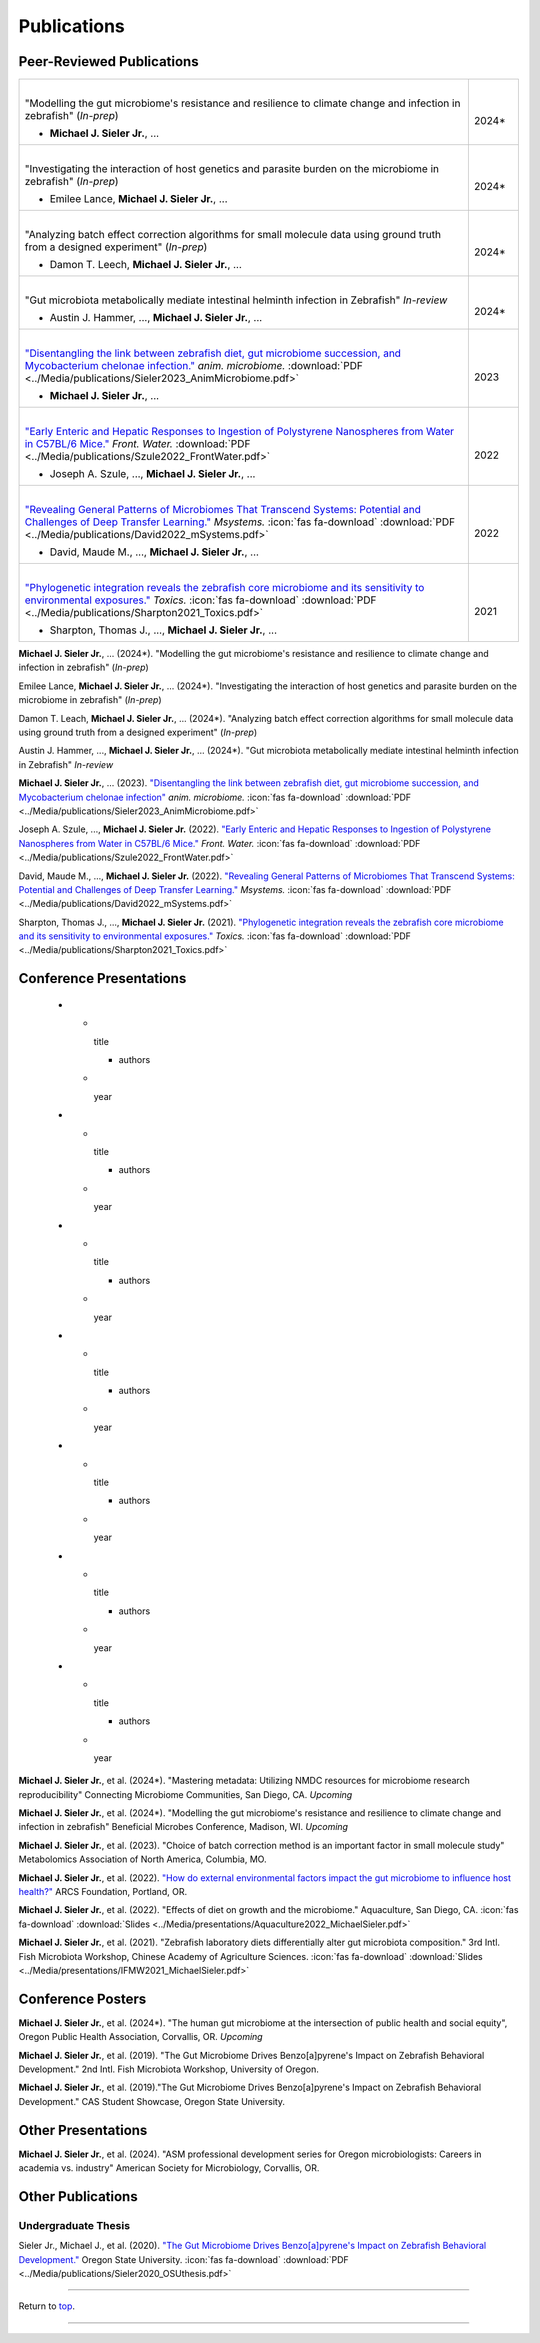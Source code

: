 .. _Top:


Publications
============

Peer-Reviewed Publications
--------------------------

.. list-table::
   :widths: 90 10

   * - |
       "Modelling the gut microbiome's resistance and resilience to climate change and infection in zebrafish" (*In-prep*)

       - **Michael J. Sieler Jr.**, ... 
     - |
       2024*
   * - |
       "Investigating the interaction of host genetics and parasite burden on the microbiome in zebrafish" (*In-prep*)

       - Emilee Lance, **Michael J. Sieler Jr.**, ...
     - |
       2024*
   * - |
       "Analyzing batch effect correction algorithms for small molecule data using ground truth from a designed experiment" (*In-prep*)

       - Damon T. Leech, **Michael J. Sieler Jr.**, ...
     - |
       2024*
   * - |
       "Gut microbiota metabolically mediate intestinal helminth infection in Zebrafish" *In-review*

       - Austin J. Hammer, ..., **Michael J. Sieler Jr.**, ...
     - |
       2024*
   * - |
       `"Disentangling the link between zebrafish diet, gut microbiome succession, and Mycobacterium chelonae infection." <https://rdcu.be/djX1r>`_ *anim. microbiome.* :download:`PDF <../Media/publications/Sieler2023_AnimMicrobiome.pdf>`

       - **Michael J. Sieler Jr.**, ...
     - |
       2023
   * - |
       `"Early Enteric and Hepatic Responses to Ingestion of Polystyrene Nanospheres from Water in C57BL/6 Mice." <https://bit.ly/3OyI7oi>`_ *Front. Water.* :download:`PDF <../Media/publications/Szule2022_FrontWater.pdf>`

       - Joseph A. Szule, ..., **Michael J. Sieler Jr.**, ...
     - |
       2022
   * - |
       `"Revealing General Patterns of Microbiomes That Transcend Systems: Potential and Challenges of Deep Transfer Learning." <https://bit.ly/3IXaefQ>`_ *Msystems.*  :icon:`fas fa-download` :download:`PDF <../Media/publications/David2022_mSystems.pdf>`

       - David, Maude M., ..., **Michael J. Sieler Jr.**, ...
     - |
       2022
   * - |
       `"Phylogenetic integration reveals the zebrafish core microbiome and its sensitivity to environmental exposures." <https://bit.ly/3BaF7LX>`_ *Toxics.*  :icon:`fas fa-download` :download:`PDF <../Media/publications/Sharpton2021_Toxics.pdf>`

       - Sharpton, Thomas J., ..., **Michael J. Sieler Jr.**, ...
     - |
       2021



**Michael J. Sieler Jr.**, ... (2024*). "Modelling the gut microbiome's resistance and resilience to climate change and infection in zebrafish" (*In-prep*) 

Emilee Lance, **Michael J. Sieler Jr.**, ... (2024*). "Investigating the interaction of host genetics and parasite burden on the microbiome in zebrafish" (*In-prep*) 

Damon T. Leach, **Michael J. Sieler Jr.**, ... (2024*). "Analyzing batch effect correction algorithms for small molecule data using ground truth from a designed experiment" (*In-prep*)

Austin J. Hammer, ..., **Michael J. Sieler Jr.**, ... (2024*). "Gut microbiota metabolically mediate intestinal helminth infection in Zebrafish" *In-review*

**Michael J. Sieler Jr.**, ... (2023). `"Disentangling the link between zebrafish diet, gut microbiome succession, and Mycobacterium chelonae infection" <https://rdcu.be/djX1r>`_ *anim. microbiome.* :icon:`fas fa-download` :download:`PDF <../Media/publications/Sieler2023_AnimMicrobiome.pdf>`

Joseph A. Szule, ..., **Michael J. Sieler Jr.** (2022). `"Early Enteric and Hepatic Responses to Ingestion of Polystyrene Nanospheres from Water in C57BL/6 Mice." <https://bit.ly/3OyI7oi>`_ *Front. Water.*  :icon:`fas fa-download` :download:`PDF <../Media/publications/Szule2022_FrontWater.pdf>`

David, Maude M., ..., **Michael J. Sieler Jr.** (2022). `"Revealing General Patterns of Microbiomes That Transcend Systems: Potential and Challenges of Deep Transfer Learning." <https://bit.ly/3IXaefQ>`_ *Msystems.*  :icon:`fas fa-download` :download:`PDF <../Media/publications/David2022_mSystems.pdf>`

Sharpton, Thomas J., ..., **Michael J. Sieler Jr.** (2021). `"Phylogenetic integration reveals the zebrafish core microbiome and its sensitivity to environmental exposures." <https://bit.ly/3BaF7LX>`_ *Toxics.*  :icon:`fas fa-download` :download:`PDF <../Media/publications/Sharpton2021_Toxics.pdf>`


Conference Presentations
------------------------

   * - |
       title

       - authors
     - |
       year
   * - |
       title

       - authors
     - |
       year
   * - |
       title

       - authors
     - |
       year
   * - |
       title

       - authors
     - |
       year
   * - |
       title

       - authors
     - |
       year
   * - |
       title

       - authors
     - |
       year
   * - |
       title

       - authors
     - |
       year


**Michael J. Sieler Jr.**, et al. (2024*). "Mastering metadata: Utilizing NMDC resources for microbiome research reproducibility" Connecting Microbiome Communities, San Diego, CA. *Upcoming*

**Michael J. Sieler Jr.**, et al. (2024*). "Modelling the gut microbiome's resistance and resilience to climate change and infection in zebrafish" Beneficial Microbes Conference, Madison, WI. *Upcoming*

**Michael J. Sieler Jr.**, et al. (2023). "Choice of batch correction method is an important factor in small molecule study" Metabolomics Association of North America, Columbia, MO.

**Michael J. Sieler Jr.**, et al. (2022). `"How do external environmental factors impact the gut microbiome to influence host health?" <../Publications/Presentations/ARCS_Poster2022.html>`_ ARCS Foundation, Portland, OR.

**Michael J. Sieler Jr.**, et al. (2022). "Effects of diet on growth and the microbiome." Aquaculture, San Diego, CA.  :icon:`fas fa-download` :download:`Slides <../Media/presentations/Aquaculture2022_MichaelSieler.pdf>`

**Michael J. Sieler Jr.**, et al. (2021). "Zebrafish laboratory diets differentially alter gut microbiota composition." 3rd Intl. Fish Microbiota Workshop, Chinese Academy of Agriculture Sciences.  :icon:`fas fa-download` :download:`Slides <../Media/presentations/IFMW2021_MichaelSieler.pdf>`


Conference Posters
------------------

**Michael J. Sieler Jr.**, et al. (2024*). "The human gut microbiome at the intersection of public health and social equity", Oregon Public Health Association, Corvallis, OR. *Upcoming*

**Michael J. Sieler Jr.**, et al. (2019). "The Gut Microbiome Drives Benzo[a]pyrene's Impact on Zebrafish Behavioral Development." 2nd Intl. Fish Microbiota Workshop, University of Oregon.

**Michael J. Sieler Jr.**, et al. (2019)."The Gut Microbiome Drives Benzo[a]pyrene's Impact on Zebrafish Behavioral Development." CAS Student Showcase, Oregon State University.


Other Presentations
-------------------

**Michael J. Sieler Jr.**, et al. (2024). "ASM professional development series for Oregon microbiologists: Careers in academia vs. industry" American Society for Microbiology, Corvallis, OR.


Other Publications
------------------

Undergraduate Thesis
""""""""""""""""""""

Sieler Jr., Michael J., et al. (2020). `"The Gut Microbiome Drives Benzo[a]pyrene's Impact on Zebrafish Behavioral Development." <https://bit.ly/3v3VndE>`_ Oregon State University.  :icon:`fas fa-download` :download:`PDF <../Media/publications/Sieler2020_OSUthesis.pdf>`


------

Return to `top`_.

------
